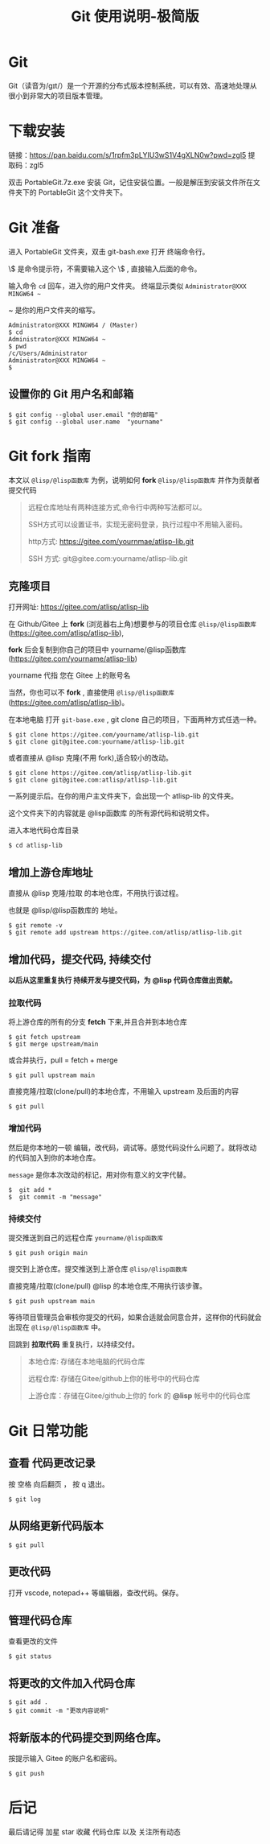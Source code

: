 #+title: Git 使用说明-极简版

* Git
  Git（读音为/gɪt/）是一个开源的分布式版本控制系统，可以有效、高速地处理从很小到非常大的项目版本管理。
* 下载安装
  链接：[[https://pan.baidu.com/s/1rpfm3pLYIU3wS1V4gXLN0w?pwd=zgl5]]
  提取码：zgl5

  双击 PortableGit.7z.exe 安装 Git，记住安装位置。一般是解压到安装文件所在文件夹下的 PortableGit 这个文件夹下。
* Git 准备
  进入 PortableGit 文件夹，双击 git-bash.exe 打开 终端命令行。

  \$ 是命令提示符，不需要输入这个 \$ , 直接输入后面的命令。

  输入命令 =cd= 回车，进入你的用户文件夹。 终端显示类似  =Administrator@XXX MINGW64 ~=

  ~ 是你的用户文件夹的缩写。

#+BEGIN_SRC 
Administrator@XXX MINGW64 / (Master)
$ cd
Administrator@XXX MINGW64 ~
$ pwd
/c/Users/Administrator
Administrator@XXX MINGW64 ~
$
#+END_SRC

** 设置你的 Git 用户名和邮箱

#+BEGIN_SRC 
$ git config --global user.email "你的邮箱"
$ git config --global user.name  "yourname"
#+END_SRC

* Git fork 指南
  本文以 =@lisp/@lisp函数库= 为例，说明如何 *fork* =@lisp/@lisp函数库= 并作为贡献者提交代码
  
#+BEGIN_QUOTE
远程仓库地址有两种连接方式,命令行中两种写法都可以。

SSH方式可以设置证书，实现无密码登录，执行过程中不用输入密码。

http方式: https://gitee.com/yournmae/atlisp-lib.git

SSH 方式: git@gitee.com:yourname/atlisp-lib.git
#+END_QUOTE

** 克隆项目
   打开网址: https://gitee.com/atlisp/atlisp-lib

   在 Github/Gitee 上 *fork* (浏览器右上角)想要参与的项目仓库 =@lisp/@lisp函数库= (https://gitee.com/atlisp/atlisp-lib), 

   *fork* 后会复制到你自己的项目中 yourname/@lisp函数库 (https://gitee.com/yourname/atlisp-lib)
   
   yourname 代指 您在 Gitee 上的账号名
   
   当然，你也可以不 *fork* , 直接使用  =@lisp/@lisp函数库= (https://gitee.com/atlisp/atlisp-lib)。

   在本地电脑 打开 =git-base.exe= , git clone 自己的项目，下面两种方式任选一种。
#+BEGIN_SRC 
$ git clone https://gitee.com/yourname/atlisp-lib.git
$ git clone git@gitee.com:yourname/atlisp-lib.git
#+END_SRC
   或者直接从 @lisp 克隆(不用 fork),适合较小的改动。
#+BEGIN_SRC 
$ git clone https://gitee.com/atlisp/atlisp-lib.git
$ git clone git@gitee.com:atlisp/atlisp-lib.git
#+END_SRC

   一系列提示后。在你的用户主文件夹下，会出现一个 atlisp-lib 的文件夹。
   
   这个文件夹下的内容就是 @lisp函数库 的所有源代码和说明文件。

   进入本地代码仓库目录

#+BEGIN_SRC 
$ cd atlisp-lib
#+END_SRC

** 增加上游仓库地址 

   直接从 @lisp 克隆/拉取 的本地仓库，不用执行该过程。

   也就是 @lisp/@lisp函数库的 地址。

#+BEGIN_SRC 
$ git remote -v
$ git remote add upstream https://gitee.com/atlisp/atlisp-lib.git
#+END_SRC

** 增加代码，提交代码, 持续交付
   *以后从这里重复执行 持续开发与提交代码，为 @lisp 代码仓库做出贡献。*
   
*** 拉取代码
    
    将上游仓库的所有的分支 *fetch* 下来,并且合并到本地仓库
#+BEGIN_SRC 
$ git fetch upstream 
$ git merge upstream/main
#+END_SRC
   或合并执行，pull = fetch + merge
#+BEGIN_SRC 
$ git pull upstream main 
#+END_SRC
    
   直接克隆/拉取(clone/pull)的本地仓库，不用输入 upstream 及后面的内容
#+BEGIN_SRC 
$ git pull
#+END_SRC
  

*** 增加代码
   然后是你本地的一顿 编辑，改代码，调试等。感觉代码没什么问题了。就将改动的代码加入到你的本地仓库。

   =message= 是你本次改动的标记，用对你有意义的文字代替。
#+BEGIN_SRC 
$  git add * 
$  git commit -m "message" 
#+END_SRC
*** 持续交付   
   提交推送到自己的远程仓库 =yourname/@lisp函数库=
#+BEGIN_SRC 
$ git push origin main 
#+END_SRC
   
   提交到上游仓库。提交推送到上游仓库 =@lisp/@lisp函数库=

   直接克隆/拉取(clone/pull) @lisp 的本地仓库,不用执行该步骤。
#+BEGIN_SRC 
$ git push upstream main 
#+END_SRC
   
   等待项目管理员会审核你提交的代码，如果合适就会同意合并，这样你的代码就会出现在  =@lisp/@lisp函数库= 中。

   回跳到  *拉取代码* 重复执行，以持续交付。
   
#+BEGIN_QUOTE
本地仓库: 存储在本地电脑的代码仓库

远程仓库: 存储在Gitee/github上你的帐号中的代码仓库

上游仓库：存储在Gitee/github上你的 fork 的 *@lisp* 帐号中的代码仓库
#+END_QUOTE

* Git 日常功能
** 查看 代码更改记录
   按 空格 向后翻页 ， 按 q 退出。
#+BEGIN_SRC 
$ git log
#+END_SRC

** 从网络更新代码版本
#+BEGIN_SRC 
$ git pull 
#+END_SRC
** 更改代码
打开 vscode, notepad++ 等编辑器，查改代码。保存。

** 管理代码仓库
   查看更改的文件
#+BEGIN_SRC 
$ git status
#+END_SRC

** 将更改的文件加入代码仓库
#+BEGIN_SRC 
$ git add . 
$ git commit -m "更改内容说明"
#+END_SRC

** 将新版本的代码提交到网络仓库。
   按提示输入 Gitee 的账户名和密码。

#+BEGIN_SRC 
$ git push 
#+END_SRC

* 后记
  最后请记得 加星 star 收藏 代码仓库 以及 关注所有动态


